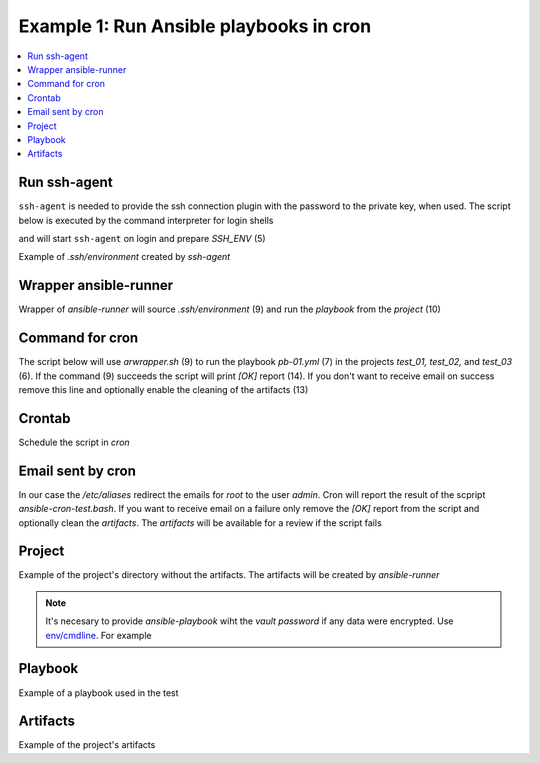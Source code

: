 Example 1: Run Ansible playbooks in cron
----------------------------------------

.. contents::
   :local:

Run ssh-agent
^^^^^^^^^^^^^

``ssh-agent`` is needed to provide the ssh connection plugin with the
password to the private key, when used. The script below is executed
by the command interpreter for login shells

.. code-block:: sh
   :linenos:
   :emphasize-lines: 1

   cntrlr> cat /home/admin/.profile
   if [ -n "$BASH_VERSION" ]; then
       if [ -f "$HOME/.bashrc" ]; then
          . "$HOME/.bashrc"
       fi
       if [ -f "$HOME/.bashrc_ssh" ]; then
          . "$HOME/.bashrc_ssh"
       fi
   fi
   if [ -d "$HOME/bin" ] ; then
       PATH="$HOME/bin:$PATH"
   fi


and will start ``ssh-agent`` on login and prepare *SSH_ENV* (5)

.. code-block:: sh
   :linenos:
   :emphasize-lines: 1

   cntrlr> cat /home/admin/.bashrc_ssh
   SSH_ENV="$HOME/.ssh/environment"
   function start_agent {
       echo "Initialising new SSH agent..."
       /usr/bin/ssh-agent | sed 's/^echo/#echo/' > "${SSH_ENV}"
       echo succeeded
       chmod 600 "${SSH_ENV}"
       . "${SSH_ENV}" > /dev/null
       /usr/bin/ssh-add;
   }
   if [ -f "${SSH_ENV}" ]; then
       . "${SSH_ENV}" > /dev/null
       #ps ${SSH_AGENT_PID} doesn't work under cywgin
       ps -ef | grep ${SSH_AGENT_PID} | grep ssh-agent$ > /dev/null || {
           start_agent;
       }
   else
       start_agent;
   fi


Example of *.ssh/environment* created by *ssh-agent*

.. code-block:: sh
   :emphasize-lines: 1

   cntrlr> cat /home/admin/.ssh/environment 
   SSH_AUTH_SOCK=/tmp/ssh-8fUkZ7qOzVPs/agent.5214; export SSH_AUTH_SOCK;
   SSH_AGENT_PID=5216; export SSH_AGENT_PID;
   #echo Agent pid 5216;


.. seealso::
   * `Start ssh-agent on login - stackoverflow.com <https://stackoverflow.com/questions/18880024/start-ssh-agent-on-login>`_
   * `SSH Quick-Start Guide - FreeBSD handbook <https://www.freebsd.org/doc/en_US.ISO8859-1/articles/committers-guide/ssh.guide.html>`_
   * `Single Sign-On using SSH - ssh.com <https://www.ssh.com/ssh/agent>`_


Wrapper ansible-runner
^^^^^^^^^^^^^^^^^^^^^^
     
Wrapper of *ansible-runner* will source *.ssh/environment* (9) and run
the *playbook* from the *project* (10)

.. code-block:: sh
   :linenos:
   :emphasize-lines: 1

   cntrlr> cat /home/admin/bin/arwrapper.bash
   #!/bin/bash
   runner=$HOME/bin/ansible-runner
   project=$HOME/.ansible/runner/$2
   playbook=${3:-all.yml}
   case "$1" in
       run)
          echo $(date '+%Y-%m-%d %H:%M:%S') $0
          source $HOME/.ssh/environment
          $runner run $project -p $playbook
          ;;
       clean)
          rm -rf $project/artifacts
          ;;
       *)
          printf "$0: run|clean project [playbook]\n"
          exit 1
          ;;
   esac
   exit


Command for cron
^^^^^^^^^^^^^^^^

The script below will use *arwrapper.sh* (9) to run the playbook
*pb-01.yml* (7) in the projects *test_01, test_02,* and *test_03*
(6). If the command (9) succeeds the script will print *[OK]* report
(14). If you don't want to receive email on success remove this line
and optionally enable the cleaning of the artifacts (13)

.. code-block:: sh
   :linenos:
   :emphasize-lines: 1

   cntrlr> cat /home/admin/bin/ansible-cron-test.bash
   #!/bin/bash
   marker=$(printf "%80s" | sed "s/ /./g")
   rc=0
   cmd=$HOME/bin/arwrapper.bash
   projects="test_01 test_02 test_03"
   playbook=pb-01.yml
   for project in ${projects[@]}; do
       out=$($cmd run $project $playbook 2>&1)
       if [ $? -eq 0 ]; then
           printf "[OK]  $project $playbook PASSED\n"
           # $cmd clean $project
       else
           printf "[ERR] $out\n$marker\n"
           rc=1
       fi
   done
   exit $rc


Crontab
^^^^^^^
   
Schedule the script in *cron*

.. code-block:: sh
   :emphasize-lines: 1,3

   cntrlr> whoami
   admin
   cntrlr> crontab -l
   MAILTO=admin
   #Ansible: Ansible runner daily test
   50 20 * * * $HOME/bin/ansible-cron-test.bash

.. seealso::
   * Ansible role's task `FreeBSD postinstall cron.yml <https://github.com/vbotka/ansible-freebsd-postinstall/blob/master/tasks/cron.yml>`_
   * Ansible role's task `Linux postinstall cron.yml <https://github.com/vbotka/ansible-linux-postinstall/blob/master/tasks/cron.yml>`_


Email sent by cron
^^^^^^^^^^^^^^^^^^

In our case the */etc/aliases* redirect the emails for *root* to the
user *admin*. Cron will report the result of the scpript
*ansible-cron-test.bash*. If you want to receive email on a failure only
remove the *[OK]* report from the script and optionally clean the
*artifacts*. The *artifacts* will be available for a review if the
script fails
      
.. code-block:: sh
   :emphasize-lines: 1

   Date: Tue,  7 Jul 2020 20:50:06 +0200 (CEST)
   From: Cron Daemon <root@cntrlr.example.com>
   To: admin@cntrlr.example.com
   Subject: Cron <admin@cntrlr> $HOME/bin/ansible-cron-test.bash

   [OK]  test_01 pb-01.yml PASSED
   [OK]  test_02 pb-01.yml PASSED
   [OK]  test_03 pb-01.yml PASSED


Project
^^^^^^^

Example of the project's directory without the artifacts. The
artifacts will be created by *ansible-runner*

.. code-block:: sh
   :emphasize-lines: 1

   cntrlr> tree /home/admin/.ansible/runner/test_01
   /home/admin/.ansible/runner/test_01
   ├── env
   ├── inventory
   │   └── hosts
   └── project
       ├── ansible.cfg
       ├── group_vars
       ├── host_vars
       └── pb-01.yml


.. note:: It's necesary to provide *ansible-playbook* wiht the *vault
   password* if any data were encrypted. Use `env/cmdline
   <https://ansible-runner.readthedocs.io/en/latest/intro.html#env-cmdline>`_. For
   example

.. code-block:: sh
   :emphasize-lines: 1

   cntrl> cat /home/admin/.ansible/runner/test_01/env/cmdline
   --vault-password-file $HOME/.vault-psswd

.. seealso::
   * `Runner Input Directory Hierarchy <https://ansible-runner.readthedocs.io/en/latest/intro.html#runner-input-directory-hierarchy>`_
   * Example playbook how to create projects `pb-create-runner-private.yml <https://github.com/vbotka/ansible-ansible/blob/master/contrib/workbench/pb-create-runner-private.yml>`_


Playbook
^^^^^^^^

Example of a playbook used in the test

.. code-block:: sh
   :emphasize-lines: 1

   cntrlr> cat /home/admin/.ansible/runner/test_01/project/pb-01.yml 
   - hosts: test_01
     remote_user: admin
     gather_facts: no
     tasks:
       - debug:
           msg: TEST


Artifacts
^^^^^^^^^

Example of the project's artifacts

.. code-block:: sh
   :emphasize-lines: 1

   cntrl> tree /home/admin/.ansible/runner/test_01/artifacts/
   /home/admin/.ansible/runner/test_01/artifacts
   └── aaa5d36e-e8d4-432a-ab52-b69062c85311
       ├── command
       ├── fact_cache
       ├── job_events
       │   ├── 1-2b5c9412-f0c4-45dc-a425-5c8c29e37ec0.json
       │   ├── 2-5ce0c5a2-1f02-cdab-8869-00000000001f.json
       │   ├── 3-5ce0c5a2-1f02-cdab-8869-000000000021.json
       │   ├── 4-28749e27-409a-46c4-9551-7ce80c02be83.json
       │   ├── 5-997d90c1-6357-45c6-8df9-437c2940c74e.json
       │   └── 6-6e41cf27-8c1e-4266-9ffb-8a54375bd4cc.json
       ├── rc
       ├── status
       └── stdout


.. seealso::
   * `Runner Artifacts Directory Hierarchy <https://ansible-runner.readthedocs.io/en/latest/intro.html#runner-artifacts-directory-hierarchy>`_
   * `ansible_lib: al_runner_events <https://github.com/vbotka/ansible-lib/blob/master/tasks/al_runner_events.yml>`_
